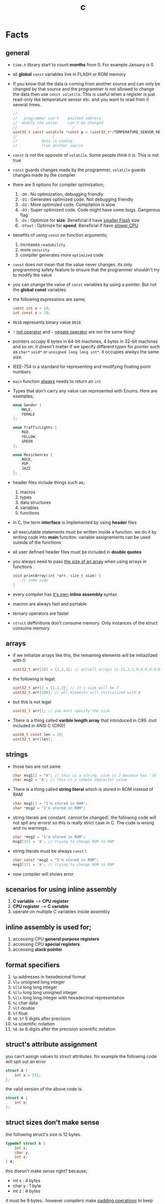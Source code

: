 #+TITLE: c
#+STARTUP: overview
#+ROAM_TAGS: index
#+CREATED: [2021-07-05 Pzt]
#+LAST_MODIFIED: [2021-07-05 Pzt 23:54]

* Facts
** general

- =time.h= library start to count *months* from 0. For example January is 0

- all *global* =const= variables live in FLASH or ROM memory

- If you know that the data is coming from another source and can only be changed by that source and the programmer is not allowed to change the data then use =const volatile=. This is useful when a register is just read-only like temperature sensor etc. and you want to read from it several times.

  #+begin_src c
//
//   programmer can't    pointed address
//  modify the value     can't be changed
//         /               /
uint32_t const volatile *const p = (uint32_t*)TEMPERATURE_SENSOR_REGISTER_ADDR;
//                \
//           data is coming
//           from another source
  #+end_src

- =const= is not the opposite of =volatile=. Some people think it is. This is not true

- =const= guards changes made by the programmer, =volatile= guards changes made by the compiler

- there are 5 options for compiler optimization;
  1. =-O0= : No optimization, debugging friendly
  2. =-O1= : Generates optimized code. Not debugging friendly
  3. =-O2= : More optimized code. Compilation is slow
  4. =-O3= : Super optimized code. Code might have some bugs. Dangerous flag
  5. =-Os= : Optimize for *size*. Beneficial if have _smaller Flash_ size
  6. =-Ofast= : Optimize for *speed*. Beneficial if have _slower CPU_

- benefits of using =const= on function arguments;
  1. increases ~readability~
  2. more ~security~
  3. compiler generates more ~optimized~ code

- =const= does not mean that the value never changes. its only programming safety feature to ensure that the programmer shouldn't try to modify the value

- you can change the value of =const= variables by using a pointer. But not the *global const* variables

- the following expressions are same;
  #+begin_src c
const int x = 10;
int const x = 10;
  #+end_src

- =0b10= represents binary value =0010=

- =!= _not operator_ and =~= _negate operator_ are not the same thing!

- pointers occupy 8 bytes in 64-bit machines, 4 bytes in 32-bit machines and so on. it doesn't matter if we specify different types for pointer such as =char*= =void*= or =unsigned long long int*=. it occupies always the same size.

- IEEE-754 is a standard for representing and modifying floating point numbers

- =main= function _always_ needs to return an =int=

- Types that don't carry any value can represented with Enums. Here are examples;
  #+begin_src c
enum Gender {
    MALE,
    FEMALE
};

enum TrafficLights {
    RED,
    YELLOW,
    GREEN
};

enum MusicGenres {
    ROCK,
    POP,
    JAZZ
};
  #+end_src

- header files include things such as;
  1. macros
  2. types
  3. data structures
  4. variables
  5. functions

- in C, the term *interface* is implemented by using *header* files

- all executable statements must be written inside a function. we do it by writing code into *main* funciton. variable assignements can be used outside of the functions

- all user defined header files must be included in *double quotes*

- you always need to pass _the size of an array_ when using arrays in functions
  #+begin_src c
void printArray(int *arr, size_t size) {
    // some code
}
  #+end_src

- every compiler has _it's own_ *inline assembly* syntax

- macros are always fast and portable

- ternary operators are faster

- ~struct~ deffinitions don't consume memory. Only instances of the struct consume memory

** arrays

- if we initialize arrays like this, the remaining elements will be initiazlized with 0

  #+begin_src c
  uint32_t arr[10] = {1,2,3}; // actuall arrays is {1,2,3,0,0,0,0,0,0,0}
  #+end_src

- the following is legal;

  #+begin_src c
  uint32_t arr[] = {1,2,3}; // it's size will be 3
  uint32_t arr[100]; // all elements will initialized with 0
  #+end_src

- but this is not legal

  #+begin_src c
  uint32_t arr[]; // you must specify the size
  #+end_src

- There is a thing called *varible length array* that introduced in C99. (not included in ANSI C (C90))

  #+begin_src c
  uint8_t const len = 10;
  uint32_t arr[len];
  #+end_src

** strings

- those two are not same

  #+begin_src c
  char msg1[] = "A"; // this is a string. size is 2 because has '\0' at the end
  char msg2 = 'A'; // this is a simple character value
  #+end_src

- There is a thing called *string literal* which is stored in ROM instead of RAM

  #+begin_src c
  char msg1[] = "I'm stored in RAM";
  char *msg2 = "I'm stored in ROM";
  #+end_src

- string literals are constant. cannot be changed!. the following code will not spit any errors! so this is really strict case in C. The code is wrong and no warnings..

  #+begin_src c
  char *msg2 = "I'm stored in ROM";
  msg2[15] = 'A'; // trying to change ROM to RAM
  #+end_src

- string literals must be always =const= !

  #+begin_src c
  char const *msg2 = "I'm stored in ROM";
  msg2[15] = 'A'; // trying to change ROM to RAM
  #+end_src

- now compiler will shows error

** scenarios for using inline assembly
1. *C variable* --> *CPU register*
2. *CPU register* --> *C variable*
3. operate on multiple C variables inside assembly
** inline assembly is used for;
1. accessing CPU *general purpose registers*
2. accessing CPU *special registers*
3. accessing *stack pointer*
** format specifiers
1. =%p= addresses in hexadeicmal format
2. =%lu= unsigned long  integer
3. =%lld= long long integer
4. =%llu= long long unsigned integer
5. =%llx= long long integer with hexadecimal representation
6. =%c= char data
7. =%lf= double
8. =%f= float
9. =%0.5f= 5 digits after precision
10. =%e= scientific notation
11. =%0.8e= 8 digits after the precision scientific notation
** struct's attribute assignment
you can't assign values to struct attributes. for example the following code will spit out an error
  #+begin_src c
struct A {
    int x = 333;
};
  #+end_src
the valid version of the above code is:
  #+begin_src c
struct A {
    int x;
};
  #+end_src
** struct sizes don't make sense
the following struct's size is 12 bytes.
#+begin_src c
typedef struct A {
    int x;
    char y;
    int z;
} A;
#+end_src
this doesn't make sense right? because;
- int x  : 4 bytes
- char y : 1 byte
- int z  : 4 bytes
it must be 9 bytes.. however compilers make _padding operations_ to keep the memory layout stable. for example after defining variable x which occupies 4 bytes, compiler occupies 1 byte for variable y and right after that does 3 bytes padding! now our memory layout becomes stable ($$2^n$$). then it occupies 4 more bytes for variable z which is 4 bytes. and sizeof operator returns 12

consider the following example of code, where we define one more *char* variable after y;
#+begin_src c
typedef struct A {
    int x;
    char y;
    char k; // new char
    // 2 bytes padding
    int z;
} A;
#+end_src
=sizeof()= operator returns 12 again. because this time compiler adds 2 more bytes padding right after 'k' variable. now it makes sense
** static keyword makes global variables private
yes! when we use *static* on a global variable that is declared in one file (say file1.c) and if another file (file2.c) tryies to access that with *extern* then compiler will complain. so static provides some privacy for globals

- file1.c
#+begin_src c
static int globalVariable;

int main(void) {
    return 0;
}
#+end_src

- file2.c
#+begin_src c
extern int globalVariable;

void changeGlobal() {
    globalVariable = 90000;
}
#+end_src

this won't compile

** c standards
- currently the most widely used language in Embedded is C. but C++ and Rust are gaining popularity

- the first C standard was *ANSI C* this standard is called =C89= or =C90= for short

- more features added to C in 1999. so this standard is called =C99=. C with more features

- in 2011 new standard came out and it is called =C11=

- *C11* is the compiler default for *gcc*

- all standards have *backward compatability*. you can compile C90 code to C99 but can't compile (successfully) from C99 to C90
** static functions are private
functions in one file can be used from another file with *extern* keyword. however if we use the *static* keyword, this function will not be accessible form other files anymore. for example;

- file1.c
  #+begin_src c
static int secret_function(void) {
    return 3;
}
  #+end_src

- file2.c
  #+begin_src c
extern int secret_function(void);

void using_secret_function() {
    int c = secret_function();
}
  #+end_src
if we compile these files with;
#+begin_src sh
gcc file1.c file2.c
#+end_src
compiler will complain
** compiler help the programmer with division operations
- in C if *numerator* is explicitly casted to =float=, compiler will assume that the *denominator* is also =float=. so you don't need to cast the denominator to float again

- the following code will output =integer= type value "26.0000" (no explicit cast);
  #+begin_src c
  float x = 80 / 3;
  printf("%f", x);
  #+end_src

- the following code will output =float= type value "26.6666";
  #+begin_src c
  float x = (float) 80 / 3;
  printf("%f", x);
  #+end_src

- by doing explicit casting, number 3 will be casted to float by compiler _automatically_
** void pointer
- void pointers can hold any value
  #+begin_src c
int a = 112;
char c = 'c';
double d = 0.20;

void *p = &a; // p holds integer (4 bytes)
p = &a; // p now holds char ( 1 byte )
p = &a; // same story
  #+end_src
** working with sleep functions

+ weirdly this code will not output anything on the screen

  #+begin_src c
  #include <unistd.h>
  #include <stdio.h>

  int main(void) {
      while (1) {
          printf("hello brother");
          sleep(1);
      }
      return 0;
  }
  #+end_src

+ however when we add *new line* this will work..

  #+begin_src c
  #include <unistd.h>
  #include <stdio.h>

  int main(void) {
      while (1) {
          printf("hello brother\n");
          sleep(1);
      }
      return 0;
  }
  #+end_src
** when to use ~volatile~

use ~volatile~ for the variables that can _change unexpectedly_. A variable can be changed by the hardware, by the software and another thread

- Hardware Registers (CPU, Memory-mapped peripheral registers, GPIO registers)
- Peripheral Registers such as *Sensors*
- Global variables (that share data between main code and ISR code)
- Variables that _shared by multiple tasks_ in multi-threaded programming (RTOS)
- software delay counters must be volatile

** when to use ~const~

use ~const~ for the variables like;

- mathematical constants such as $\pi$, $e$
- guarding function argument data with ~CDMP~, ~MDCP~ and ~CDCP~ for secure code

  (CDMP : Constant Data Modifieble Pointer)
  (MDCP : Modifieble Data Constant Pointer)
  (CDCP : Constant Data Constant Pointer)

** void pointers can be used for generic programming

#+begin_src c
uint8_t x = 12;
void *p = &x;
printf("%d\n", *(uint8_t*)p);

double y = 34.3;
p = &y;
printf("%f\n", *(double*)p);
#+end_src

** 3 types of infinite loops

some compilers generate warnings for this.
#+begin_src c
while (1) {
   // code
}
#+end_src

works with other languages
#+begin_src c
for (;;) {
   // code
}
#+end_src

Assembly nerds way
#+begin_src c
LOOP:
    // code
    goto LOOP;
#+end_src

Creative one
#+begin_src c
#define ever (;;)

for ever {
    // code
}
#+end_src
** ~true~ and ~false~ in C

#+begin_src c
#include <stdbool.h>

int main(void) {
    bool a = true;
    return 0;
}
#+end_src
** importance of ~stdint.h~

- sizes of data types are depend on *compiler* and *platform architecture*. For example =int= data type can be 4 bytes in some machine and 8 bytes on another machine. Therefore it causes ~portability issues~

- To prevent portability issues caused by type sizes, engineers created a library called =stdint.h=

- Here is the table of provided alias data types

  [[file:./images/screenshot-112.png]]
** unary operators

[[file:./images/screenshot-113.png]]
** pointer arithmatic

- when you increment or decrement a pointer it moves by the size of it's type

#+begin_src c
uint32_t *p = (uint32_t *)0xFFFF0000;
p++;
#+end_src

- the new value of p is =0xFFFF0004=
** importance of ~const~

usage of =const= in _function prototypes_ is a _defencive programming_ technique. it ensures the data that given by the user or another function should not be changed. for example;

1. =copy source=. In cases like =copy= operations, the data that is trying to be copyed should not be changed. This is why we need to use =const=

   #+begin_src c
void copy( uint32_t const *src, uint32_t *dst );
   #+end_src

2. =file paths=.

   #+begin_src c
int open( const char *file_path, int open_flag );
   #+end_src

** constant pointers

*** MDCP

(~Modifiable~ data and ~constant~ pointer)

- can't change the *pointed address*
- can change the *value inside* that address

**** code example

  #+begin_src c
// "p data is the constant pointer that points to type uint32_t"
uint32_t *const p = (uint32_t *)0x40000000;
  #+end_src

**** Allowed Operations

  #+begin_src c
uint32_t *const p = (uint32_t *)0x40000000;
,*p = 40; // can change the value inside 0x40000000
,*p = 10;
  #+end_src

**** Not Allowed Operations

  #+begin_src c
uint32_t *const p = (uint32_t *)0x40000000; // once defined
p = (uint32_t)0x80000000; // This is not allowed
  #+end_src
**** Use Case

The following function can change the data inside the addres but can't change the address itself. This is a safety guard to prevent chaos in sensitive applications like money transfer etc

#+begin_src c
void updateUserData( uint8_t *const pUserAge, uint8_t *const pUserSalary ) {
    // code
}
#+end_src

*** CDMP
~constant~ data and ~modifiable~ pointer

*** CDCP

~constant~ data and ~constant~ pointer

- can't change the *pointed address*
- can't change the *value inside* that address

**** code example

  #+begin_src c
// "p is a constant pointer that points to constant data "
uint32_t const *const p = (uint32_t *)0x40000000;
  #+end_src

**** Allowed Operations

You can only read that is present by the pointer

**** Not Allowed Operations

  #+begin_src c
uint32_t const *const p = (uint32_t *)0x40000000;
p = (uint32_t)0x80000000; // This is not allowed
*p = 45; // This is also now allowed
  #+end_src

**** Use Case

The usage of CDCP is rare. This can be used for some system spesific appications like reading Status Register from the hardware. Accidental modification made to Status Register may cause system failure. Also the address of Status Register is constant. So we pass antother =const= here as well

#+begin_src c
void readStatusRegister( uint8_t const *const pStatusRegister ) {
    // code
}
#+end_src
** volatile pointer

Example:
#+begin_src c
// READ: pStatusReg is a non-volatile pointer that points to volatile uin8 data
uint8_t volatile *pStatusReg;
#+end_src

Use case:
Use this syntax generously whenever you are accessing memory mapped registers in you microcontroller code. Since it is volatile, compiler won't do any optimization and won't break the code

** Pre-Processor Directives

| Purpose                 | Syntax                                                  |
|-------------------------+---------------------------------------------------------|
| macro                   | =#define=                                               |
| file inclusion          | =#include=                                              |
| conditional compilation | =#ifdef=, =#endif=, =#if=, =#else=, =#ifndef=, =#undef= |
| other                   | =#error=, =#pragma=                                     |

- when using *conditional* compilation directives, condition must end with =#endif=

  #+begin_src c
#if // or #ifdef or #ifndef
// code
#endif
  #+end_src

- code between conditional compilation directives will be included or not included depending on the condition. for example the following code will not included in compilation;

  #+begin_src c
#if 0
// this code will not be compiled
#endif
  #+end_src

- #ifdef incidates *deffinition* of a *macro*

  #+begin_src c
#ifdef NEW_FEATURE
// code
#endif
  #+end_src

  if =NEW_FEATURE= macro is defined in code, include the =code=. otherwise exclude

- #define macros can be passed as compiler arguments with =-D= argument. You don't always need to define macros inside code. This is how applications are compiled with specific features. for example compilation for windows or linux environment. Consider the following code

  #+begin_src c
/*
  @file: program.c
  @brief: cross platform application
  ,*/

#ifdef _LINUX__
// code for linux
#elif _WINDOWS__
// code for windows
#elif _MACOS__
// code for macos
#endif
  #+end_src

  Let's compile for *Linux* platform

  #+begin_src sh
gcc -D_LINUX__ -03 -Wall -c -o program.o program.c
  #+end_src

- there is also #undef director. which _undefines_ a macro

- #error and #warning directives are used for terminating or sending a warning mesage in case some features are not defined or defined

  #+begin_src c
#if defined(_LINUX__) && defined(_WINDOWS__) && defined(_MACOSX__)
    #error "You can't compile this program for every platform at once!"
#endif

#if defined(_LINUX__)
    #warning "The program will be compiled for Linux platform"
#endif

#if defined(_WINDOWS__)
    #warning "The program will be compiled for Windows platform"
#endif

#if defined(_MACOSX__)
    #warning "The program will be compiled for Macosx platform"
#endif
  #+end_src

** ~defined~ operator

- useful operator for avoiding nested #ifdef statements

  #+begin_src c
#ifdef FEATURE_1
    #ifdef FEATURE_2
    // this code will only be available if FEATURE_1 and FEATURE_2 are defined
    #endif
#endif
  #+end_src

  above code can be reduced to one line with the following code

  #+begin_src c
#if defined(FEATURE_1) && defined(FEATURE_2)
    // this code will only be available if FEATURE_1 and FEATURE_2 are defined
#endif
  #+end_src

- =defined()= operator usually used with #if directives

- also use =!defined()= to indicate =ifndef=
* Tips
** general

- if you want to support c++ for your header files use __BEGIN_DECLS and __END_DECLS. put all function declarations inside these two macros


- don't use functions from =ato..= group. they are broken and useless

- when declaring functions in *headers* or *c files* use =__BEGIN_DECLS= macro

- when excluding *code blocks* from the code, don't use *comments*. comments are used for _commenting_.. not code exclusion. use conditional compiler directive like this;

  #+begin_src c
#if 0
// this code will not be included
// this code will not be included
// this code will not be included
// this code will not be included
// this code will not be included
#endif
  #+end_src

  after that when you want to enable the code block, just change =0= to =1=. this is more practical

- don't use =sizeof()= operator on *string* data. use =strlen()=. because =sizeof()= will give string_size+1 (extra '\0'). include =<string.h>= for =strlen()=

- use *bit-fields* when dealing with network packets

- use =packed= compiler attribute when dealing with some tcp or udp packets. so they are already 32-bit packets. You don't want to consume more memory than that

- use =const= keyword when setting =struct= members in ~C99~ method. This will make those values unchangable

  #+begin_src c
  struct A const x = {
    .a = 11;
    .b = 22;
    .c = 33;
  }

  x.b = 999; // gives error
  #+end_src

- use =char string[] = "some string";= insted of =char *string = "some string";=

- use =calloc= instead of =malloc= because it fills the allocated data with zeros. also arcane multiplication operations are not required

- when doing *software delay* make sure you define loop counter =i= _volatile_. Because when you optimize the code with =-O3= flag, compiler will remove the delay line. Compiler thinks that this will slow down the application so it removes that delay

- use =const= keyword generously whenever you find the chance to use it.

- when using *type qualifiers* in C, use this convention because it is easyer to read.

  #+begin_src c
int const x = 10; // READ: x is a constant value of type int
  #+end_src

- when setting spesific bits of a register don't use shift left or right operations. Because some bit vales might be used by other processes and you just reset their values without permission.

- don't mix the following expressions;

  #+begin_src c
  ( 1 < 5 ); // this is boolean expression and outputs 0
  ( 1 << 5 ); // this one is left shift and outputs 0b100000
  #+end_src

- use binary representation of a number when doing left or right shift operations. it makes things easier

  #+begin_src c
uint b = 0;
b |= ( 0b111 < 5 ); // use this instead of expression below
// b |= ( 7 < 5 )
  #+end_src

- use *float* data type when representing *too small numbers*, *too big numbers* and *deciaml numbers*

- you can always use online IDE from [[https://www.onlinegdb.com/][here]]. this makes things easy

- don't forget to use =volatile= for shared variables in your code. Because when compile with optimization flags, compiler might break something. so volatile is a reminder

- include ~stdbool.h~ to use =true=, =false= and =bool= keywords

- use =__asm__= when writing inline assembly. this is because the word =asm= might conflict with other variable name in code

- Whenever you define a variable and it represents a =size= of something, use =size_t= instead of int, long etc

** always write descriptions like this
ignore the commas ','. it is org-mode thing
#+begin_src c
/**
   ,**
   ,* @file      main.c
   ,* @author    savolla
   ,* @version   V1.0
   ,* @brief     Default main function.
   ,**
,*/
#+end_src
** always declare functions before call
- in C, functions are always need to be declared before deffinition
#+begin_src c
void func1(int c); // func declarations
void func2(int c); // func declarations

int main(void) {
    int x = func1(3); // function call
    int y = func2(3); // function call
    return 0;
}

// deffinitions of functions
void func1(int c) {
    return c++;
}

void func2(int c) {
    return c*c;
}
#+end_src
this is the case when you work in just one file. the better solution will be;
1. declare functions in *header* file
2. define functions in another *c file*
3. import header file into main.c
** use this convention while making include guards
  #+begin_src c
#ifndef _YOUR_HEADER_H__
#define _YOUR_HEADER_H__
// your function declarations go here
#endif /* _YOUR_HEADER_H__ */
  #+end_src

** tips for ~#define~ macros

1. don't use semicolons at the end

2. use CAPITALIZED names

3. preprocessors can calculate things for you like ( 60 * 40 * 12 )

4. always be concerned about =sign= and =data size= like 'L' or 'UL' ( 60UL * 40UL * 12UL )

5. always _parentesize macro arguments_ and _function_
  #+begin_src c
#define MIN(A,B) ( (A) >= (B) ? (B) : (A) )
  #+end_src

6. When defining Address values, use =UL= at the end
   #+begin_src c
#define STACK_ADDRESS (0x80000000UL)
   #+end_src

** useful =stdint.h= aliases;
- =uintmax_t= : type for the largest _unsigned_ integer
- =intmax_t=  : type for the largest _signed_ integer
- =uintptr_t= : useful if you are unsure about the size of the pointer or when you are coding for unknown architecture like PIC where you are not sure about size of the pointer you can use this

** structs

- never use flexible char arrays inside structs!

  #+begin_src c
  typedef struct {
      int age;
      char name[]; // <- this one will cause problems
  } Person;

  #+end_src
** enum
*** passing enum types to structs or functions
+ when passing =enum= types in functions use =enum= keyword in front of the type name

  #+begin_src c
enum Islem {
SATIS,
ALIS
};

typedef struct Emir {
    char _id[32];
    char Sembol[16];
    enum Islem islem; // <----------------------- here
    uint32_t Adet;
}Emir;
  #+end_src
+ or you can =typedef= the =enum=
  #+begin_src c
typedef enum Islem {
SATIS,
ALIS
} Islem;

typedef struct Emir {
    char _id[32];
    char Sembol[16];
    Islem islem; // <----------------------- here we didn't use enum because of typedef
    uint32_t Adet;
}Emir;

* Concept
** Include Guards
- prevent multiple inclusion of same header file
  #+begin_src c
#ifndef _YOUR_HEADER_H__
#define _YOUR_HEADER_H__
// your function declarations go here
#endif /* _YOUR_HEADER_H__ */
  #+end_src
** Implicit Casting
- this is a *casting type* that made by the compiler
- this happens when the programmer tries to make operations with two different types
  #+begin_src c
  unsigned char c = 0x55;
  unsigned int i = 0x11;
  char z = c + i;
  #+end_src

- compiler gives error when implicit casting results with *data loss*. in the following code programmer is trying to add one byte data with two byte data and assigning the result to =unsigned char= type. "FF" part will be lost and compiler complains

  #+begin_src c
  unsigned char c = 0x80 + 0xFF00;
  #+end_src

- hovewer in the following example the programmer trying to do the same thing but this time there is no data loss. so compiler will not complain

  #+begin_src c
  unsigned char c = 0x80 + 0x0011; // no problem
  #+end_src

** ~#error~ macro

user defined error message. see usage in ~Snippets~
** volatile variable

it is a variable that can change *unexpectedly*. in C, volatile variables are defined like;

#+begin_src c
volatile thermal_sensor_output;
#+end_src
** ~size_t~
** non-cononical mode

in Linux/Unix systems, when functions like =getchar()= is used, the user will always need to press =Return= key for confirmation. To disable this, we need to put the terminal into *non-cononical mode*
** ~base.h~

one important test function lives here is called =text_expect_i=. This function takes two values and compares them
** string literal

#+begin_src c
char *msg = "this is a string literal";
#+end_src

* Library
** stdlib.h
*** calloc

Allocates several memory regions at once

#+begin_src c
int *buf = (int*)calloc( 100, sizeof(int) );
free(buf);
#+end_src

*** malloc

Allocates memory region.

#+begin_src c
int *buf = (int *)malloc(sizeof(int) * 10);
free(buf);
#+end_src

Upper code allocates 40 bytes of memory
** string.h
*** strlen

Returns string length

#+begin_src c
char const *name = "savolla";
size_t length = strlen(name);
#+end_src
*** strdup

Duplicates the string and returns it

#+begin_src c
char const *name = "savolla";
char *tmp = strdup(name);
#+end_src
*** strtok

Splits strings by the delimiter

#+begin_src c
char name[] = "hello world    this is my coding session  ";
char const delimiter = " ";
char *piece = strtok(name, delimiter);

while ( piece != NULL ) {
    printf("%s\n", piece);
    piece = strtok(NULL, " ");
}
#+end_src

* How To
** extract bits easily

Use *bit-fields* for this. For example I'm dealing with a TCP packet which bit structure look like;

[[file:./images/screenshot-120.png]]

It is obvios that tcp packet is 32-bit. and our struct also needs to be 32-bit if we want to send it right?. There is a compiler feature called *bit-field*

#+begin_src c
typedef struct {
    uint32_t crc       :2;
    uint32_t status    :1;
    uint32_t payload   :12;
    uint32_t bat       :3;
    uint32_t sensor    :3;
    uint32_t longAddr  :8;
    uint32_t shortAddr :2;
    uint32_t addrMode  :1;
} Packet;
#+end_src

if we instansiate the =Packet= this struct will be 32-bit no problem. Don't forget to make _all members same type_. But after this operatins we will need to implement a *bitParser* function and do some /bitwise magic/ like this;

#+begin_src c
// parse the bit packet
Packet packetParser( uint32_t bitStream ) {
    Packet packet;
    packet.crc = bitStream & 3;
    packet.status = (bitStream >> 2) & 1;
    packet.payload = (bitStream >> 3) & 0xfff;
    packet.bat = (bitStream >> 15) >> 3;
    packet.sensor = (bitStream >> 18) >> 3;
    packet.longAddr = (bitStream >> 21) & 0xff;
    packet.shortAddr = (bitStream >> 29) & 3;
    packet.addrMode = (bitStream >> 31) & 1;
    return packet;
}
#+end_src

Thankfully there is a trick to automatically map bits into bit fields in C. We simply put the bitStream intot a union and put the =Packet= struct into this union and change the name to =field=

#+begin_src c
typedef union {
  uint32_t bitStream;

  struct {
    uint32_t crc : 2;
    uint32_t status : 1;
    uint32_t payload : 12;
    uint32_t bat : 3;
    uint32_t sensor : 3;
    uint32_t longAddr : 8;
    uint32_t shortAddr : 2;
    uint32_t addrMode : 1;
  } field;

} Packet;
#+end_src

And viola! we made it!. bit fields are set automatically. no need to do tedious bitwise operations

#+begin_src c
int main(void) {

    Packet pkg = (Packet)0xffffffff;

    printf("crc      : %d\n", pkg.field.crc);
    printf("status   : %d\n", pkg.field.status);
    printf("payload  : %d\n", pkg.field.payload);
    printf("bat      : %d\n", pkg.field.bat);
    printf("sensor   : %d\n", pkg.field.sensor);
    printf("longAddr : %d\n", pkg.field.longAddr);
    printf("addrMode : %d\n", pkg.field.addrMode);
    printf("size : %lu\n", sizeof(pkg));
    printf("%x\n", pkg.bitStream);

    return 0;
}
#+end_src

** define a struct

#+begin_src c
typedef struct A{
    int a;
    char c;
} A;
#+end_src
** instantiate a struct members

three types of member instantiation are available in C. Consider the following =struct=

#+begin_src c
typedef struct A {
    int a;
    int b;
    int c;
};
#+end_src

*** set variables on instantiation ~C89~

+ this is called ~C89 method~. in this method, the _order is important_

#+begin_src c
A x = {11, 22, 33};
#+end_src

*** set variables on instantiation ~C99~

+ this is called ~C99 method~. in this method, the _order is NOT important_

#+begin_src c
A x = {
    .a=11,
    .b=22,
    .c=33
};
#+end_src

*** set variables after instantiation

#+begin_src c
A x;
x.a = 11;
x.b = 22;
x.c = 33;
#+end_src

** print the address of a variable

#+begin_src c
char c = 'a';
printf( "%p", &c );
#+end_src

** write inline assembly
*** example code
the following example work on =gcc= and takes no special parameters while compiling

1. increment function
  #+begin_src c
  int inc( int number ) {
    __asm__(".intel_syntax noprefix;" // switch to intel syntax
            "mov eax, %0;"
            "inc eax;"
            "mov %1, eax;"
            ".att_syntax prefix;" // enable this to make the following codes work
            : "=r"(number) // outputs(=) to (r)egister
            : "r"(number)); // input comes from (r)egister
    return number;
  }
  #+end_src

2. add function
  #+begin_src c
  int add(int a, int b) {
    int result;
    __asm__(".intel_syntax noprefix;"
            "mov eax, %1;"
            "add eax, %2;"
            "mov %0, eax;"
            ".att_syntax prefix;"
            : "=r"(result)
            : "r"(a), "r"(b));
    return result;
  }
  #+end_src

*** single line inline assembly
+ syntax for *arm-none-eabi-gcc* inline assembly
  #+BEGIN_SRC c
  //
  //    mendatory        use quotes
  //        /              /
        __asm__ volatile( "mov r0, r1" );
  //    --      --------   ----------
  //     \        \            \
  // underscores  type        assembly
  // are optional  qualifier   code
  //
  #+END_SRC

*** multiline assemby
+ use this syntax in case of *multiple asm lines*. only addition is '\n\t' part
  #+BEGIN_SRC c
  __asm__ volatile( "mov r0, r1\n\t"
                    "mov r1, 0x43\n\t"
                    "inc r1\n\t");
  #+END_SRC


+ x86 gcc uses the same syntax but it adds double '%' symbols in front of register names
  #+BEGIN_SRC c
  __asm__ volatile("mov %%rax, 0x1\n\t"
                   "mov %%rbx, %%rax\n\t");
  #+END_SRC


+ here is the full syntax for inline assembly for *arm-none-eabi-gcc*
  #+BEGIN_SRC c
  //               your asm      C vars or imm
  //              mnemonics     values for input  idk yet
  //                  /               /            /
     __asm volatile( code : output : input : clobber );
  //          \                \            \
  //     instruct gcc      C vars go      ':' colons are
  //     to not optimize   here to store   mendatory!
  //     this line         code results
  //
  #+END_SRC

*** pass C variable into CPU register
+ example of scenario *C variable* --> *CPU register*
  #+BEGIN_SRC c
  #include <stdint.h>
  int main(void) {
      uint32_t x = 12;
      __asm volatile( "mov eax, %0" : : "r"(x) : );
      return 0;
  }
  #+END_SRC

*** pass CPU register into C variable
+ example of scenario *CPU register* --> *C variable*
  #+BEGIN_SRC c
  #include <stdint.h>
  int main(void) {
      uint32_t x;
      __asm volatile( "mrs %0, control" : "=r"(x) : : );
      return 0;
  }
  #+END_SRC
** print the actual name of a variable

#+begin_src c
#include <stdio.h>

#define PRINT_VAR_NAME( VARIABLE ) printf("var name: " #VARIABLE);

int main(void) {
    int savolla;
    PRINT_VAR_NAME(savolla)
}
#+end_src

** put terminal in ~non-cononical mode~

put this *function* somewhere in your code

#+begin_src c
void disableCononicalMode() {
  struct termios info;
  tcgetattr(0, &info);     /* get current terminal attirbutes; 0 is the file
                              descriptor for stdin */
  info.c_lflag &= ~ICANON; /* disable canonical mode */
  info.c_cc[VMIN] = 1;     /* wait until at least one keystroke available */
  info.c_cc[VTIME] = 0;    /* no timeout */
  tcsetattr(0, TCSANOW, &info); /* set immediately */
}
#+end_src

and call it from the =main= function

#+begin_src c
#include <stdio.h>

int main(void) {
    disableCononicalMode();

    char c = getchar(); // it will not wait for Enter key now

    return 0;
}
#+end_src
** set back the terminal into ~cononical mode~

#+begin_src c
void setCononicalMode() {
    tcgetattr(0, &info);
    info.c_lflag |= ICANON;
    tcsetattr(0, TCSANOW, &info);
}
#+end_src

** ~#error~ macro usage

if for exmple =UNIX= variable is not defined, stop the compilation and spit error "Only Unix is supported"

#+begin_src
#ifndef UNIX
#error "Only Unix is supported"
#endif
#+end_src

** represent too big and too small numbers

too big and too small numbers could take too much memory space. So instead of storing the actual number we store only the _exponent_ and _mantissa_ parts

[[file:./images/screenshot-111.png]]

#+begin_src c
double electronCharge = -1.60217662e-19; // charge of an electron
double distance = 2.3651826e+19; // distance between earth and andromeda galaxy in km
#+end_src
** change a ~const~ variable's value

We can only change local =const= values with a pointer

#+begin_src c
int main(void) {

    uint32_t const CONSTANT = 1;
    uint32_t *pointerToCONSTANT = (uint32_t*)&CONSTANT;
    *pointerToCONSTANT = 33;

    return 0;
}
#+end_src

But cannot change the *global constants* because they are placed in =.rodata= section. The following code _will not work_

#+begin_src c
uint32_t const CONSTANT = 1;

int main(void) {

    uint32_t *pointerToCONSTANT = (uint32_t*)&CONSTANT;
    ,*pointerToCONSTANT = 33;

    return 0;
}
#+end_src
** exit program within function

#+begin_src c
#include <stdlib.h> // don't forget this one

int main(void) {
    exit(0);
    return 0;
}
#+end_src
** time operations
*** print current time

#+begin_src c
#include <time.h>
time_t currentTime;
time( &currentTime );
printf("%s", ctime(&currentTime));
#+end_src

*** get current month, day etc.

#+begin_src c
#include <time.h>
time_t currentTime;
time( &currentTime );

struct tm *myTime = localtime( &currentTime );
myTime-> // TAB complete here
#+end_src

* Problems & Solutions
** ~implicit declaration of function $function_name~
This happens when *missing* includes or function prototype problems

* Snippets
** extract information from a network packet

#+begin_src c
// network packet union made with bit-fields. since it is a union, bit extrction is done automtically
typedef union {
uint32_t bitStream;

struct {
uint32_t crc : 2;
uint32_t status : 1;
uint32_t payload : 12;
uint32_t bat : 3;
uint32_t sensor : 3;
uint32_t longAddr : 8;
uint32_t shortAddr : 2;
uint32_t addrMode : 1;
} field;

} Packet;

int main(void) {

Packet pkg = (Packet)0xffffffff;

printf("crc      : %d\n", pkg.field.crc);
printf("status   : %d\n", pkg.field.status);
printf("payload  : %d\n", pkg.field.payload);
printf("bat      : %d\n", pkg.field.bat);
printf("sensor   : %d\n", pkg.field.sensor);
printf("longAddr : %d\n", pkg.field.longAddr);
printf("addrMode : %d\n", pkg.field.addrMode);
printf("size : %lu\n", sizeof(pkg));
printf("%x\n", pkg.bitStream);

return 0;
}
#+end_src
** socket programming
*** includes needed for socket programming

#+begin_src c
#include <sys/types.h>
#include <sys/socket.h>
#include <netinet/in.h>
#+end_src

*** create socket

#+begin_src c
//                       Internet Socket      means use TCP
//                             /                   /
int network_socket = socket(AF_INET, SOCK_STREAM, 0);
//                                         \
//                                    Type of Socket
//                                        (TCP)
#+end_src
*** specify the address for socket

#+begin_src c
struct socket_in server_address;
server_address.sin_family = AF_INET;
server_address.sin_port = htons(9002);
server_address.sin_addr.s_addr = 0.0.0.0;
#+end_src
** count digits of a number
#+begin_src c
int32_t countDigits( intmax_t number ) {
    uint32_t digits = 0;
    do {
        number /= 10;
        digits++;
    } while ( number != 0 );
    return digits;
}
#+end_src
** factorial
#+begin_src c
uint64_t factorial( uint8_t number ) {
    if ( number == 1 || number == 0 ) {
        return 1;
    }
    return number * factorial( number -1 );
}
#+end_src

** state machine implementation

[[file:./images/screenshot-136.png]]

#+begin_src c
// @author: savolla
// @date: Fri Apr 16 22:42:49 2021
// @desc: My first State Machine implementation in C

#include <stdio.h>

char password;
void A(void);
void B(void);
void C(void);
void D(void);
void (*state)();

int main(void) {
state = A; // init state
while (state != D) {
state();
}
printf("accepted!");
return 0;
}

// deffinitions
void A() {
scanf("%c", &password);
if (password == '0') {
    state = B;
}
else if (password == '1') {
    state = A;
}
}

void B() {
scanf("%c", &password);
if (password == '0') {
    state = B;
}
else if(password == '1') {
    state = C;
}
}

void C() {
scanf("%c", &password);
if (password == '0') {
    state = B;
}
else if(password == '1') {
    state = D;
}
}

void D() {
}
#+end_src
** check if prime

#+begin_src c
#include <math.h>
#include <stdbool.h>
#include <stdint.h>
#include <stdio.h>

bool isPrime( uintmax_t number) {
    if ( number < 2 || number % 2 == 0 && number != 2 ) {
        return false;
    }
    uintmax_t d;
    uintmax_t s = floor(sqrt( number ));
    for ( d = 3; d <= s; d += 2 ) {
        if ( number % d == 0 ) {
            return false;
        }
    }
    return true;
}

int main(void) {

    printf("%i", isPrime(23));
    return 0;
}
#+end_src

** convert string to int
#+begin_src c
#include <inttypes.h>

int _stoi( char string[] ) {
    return strtoimax( string, NULL, 10 ); // signed
    /* return strtoumax( string, NULL, 10 ); // unsigned */
}
#+end_src
** convert int to string
#+begin_src c
#include <stdio.h>
#include <stdint.h>

void _int2string( uint32_t i, char **buffer ) {
    snprintf( buffer, sizeof(buffer), "%d", i);
}
#+end_src
** measure time of a function / operation

#+begin_src c
#include <stdio.h>
#include <time.h>

void fun( void  ) {
    for ( int i = 0; i < 10000000; i++ ) {}
}

int main(void) {

    clock_t t;

    t = clock();     // <- key part
    fun();
    t = clock() - t; // <- key part

    double time_taken = ((double)t)/CLOCKS_PER_SEC; // in seconds

    printf("fun() took %f seconds to execute \n", time_taken);
    return 0;
}

#+end_src
** get current time

#+begin_src c
#include <time.h>

char *getCurrentTime( void ){
    time_t mytime = time(NULL);
    char *time_str = ctime(&mytime);
    time_str[strlen(time_str)-1] = '\0';
    return time_str;
}
#+end_src
